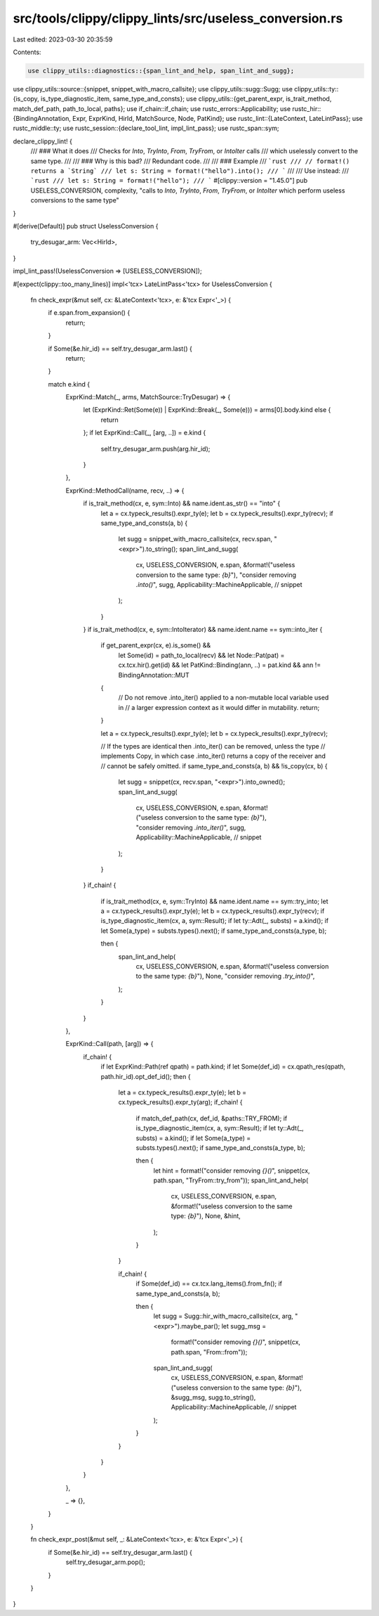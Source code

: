 src/tools/clippy/clippy_lints/src/useless_conversion.rs
=======================================================

Last edited: 2023-03-30 20:35:59

Contents:

.. code-block:: rs

    use clippy_utils::diagnostics::{span_lint_and_help, span_lint_and_sugg};
use clippy_utils::source::{snippet, snippet_with_macro_callsite};
use clippy_utils::sugg::Sugg;
use clippy_utils::ty::{is_copy, is_type_diagnostic_item, same_type_and_consts};
use clippy_utils::{get_parent_expr, is_trait_method, match_def_path, path_to_local, paths};
use if_chain::if_chain;
use rustc_errors::Applicability;
use rustc_hir::{BindingAnnotation, Expr, ExprKind, HirId, MatchSource, Node, PatKind};
use rustc_lint::{LateContext, LateLintPass};
use rustc_middle::ty;
use rustc_session::{declare_tool_lint, impl_lint_pass};
use rustc_span::sym;

declare_clippy_lint! {
    /// ### What it does
    /// Checks for `Into`, `TryInto`, `From`, `TryFrom`, or `IntoIter` calls
    /// which uselessly convert to the same type.
    ///
    /// ### Why is this bad?
    /// Redundant code.
    ///
    /// ### Example
    /// ```rust
    /// // format!() returns a `String`
    /// let s: String = format!("hello").into();
    /// ```
    ///
    /// Use instead:
    /// ```rust
    /// let s: String = format!("hello");
    /// ```
    #[clippy::version = "1.45.0"]
    pub USELESS_CONVERSION,
    complexity,
    "calls to `Into`, `TryInto`, `From`, `TryFrom`, or `IntoIter` which perform useless conversions to the same type"
}

#[derive(Default)]
pub struct UselessConversion {
    try_desugar_arm: Vec<HirId>,
}

impl_lint_pass!(UselessConversion => [USELESS_CONVERSION]);

#[expect(clippy::too_many_lines)]
impl<'tcx> LateLintPass<'tcx> for UselessConversion {
    fn check_expr(&mut self, cx: &LateContext<'tcx>, e: &'tcx Expr<'_>) {
        if e.span.from_expansion() {
            return;
        }

        if Some(&e.hir_id) == self.try_desugar_arm.last() {
            return;
        }

        match e.kind {
            ExprKind::Match(_, arms, MatchSource::TryDesugar) => {
                let (ExprKind::Ret(Some(e)) | ExprKind::Break(_, Some(e))) = arms[0].body.kind else {
                     return
                };
                if let ExprKind::Call(_, [arg, ..]) = e.kind {
                    self.try_desugar_arm.push(arg.hir_id);
                }
            },

            ExprKind::MethodCall(name, recv, ..) => {
                if is_trait_method(cx, e, sym::Into) && name.ident.as_str() == "into" {
                    let a = cx.typeck_results().expr_ty(e);
                    let b = cx.typeck_results().expr_ty(recv);
                    if same_type_and_consts(a, b) {
                        let sugg = snippet_with_macro_callsite(cx, recv.span, "<expr>").to_string();
                        span_lint_and_sugg(
                            cx,
                            USELESS_CONVERSION,
                            e.span,
                            &format!("useless conversion to the same type: `{b}`"),
                            "consider removing `.into()`",
                            sugg,
                            Applicability::MachineApplicable, // snippet
                        );
                    }
                }
                if is_trait_method(cx, e, sym::IntoIterator) && name.ident.name == sym::into_iter {
                    if get_parent_expr(cx, e).is_some() &&
                       let Some(id) = path_to_local(recv) &&
                       let Node::Pat(pat) = cx.tcx.hir().get(id) &&
                       let PatKind::Binding(ann, ..) = pat.kind &&
                       ann != BindingAnnotation::MUT
                    {
                        // Do not remove .into_iter() applied to a non-mutable local variable used in
                        // a larger expression context as it would differ in mutability.
                        return;
                    }

                    let a = cx.typeck_results().expr_ty(e);
                    let b = cx.typeck_results().expr_ty(recv);

                    // If the types are identical then .into_iter() can be removed, unless the type
                    // implements Copy, in which case .into_iter() returns a copy of the receiver and
                    // cannot be safely omitted.
                    if same_type_and_consts(a, b) && !is_copy(cx, b) {
                        let sugg = snippet(cx, recv.span, "<expr>").into_owned();
                        span_lint_and_sugg(
                            cx,
                            USELESS_CONVERSION,
                            e.span,
                            &format!("useless conversion to the same type: `{b}`"),
                            "consider removing `.into_iter()`",
                            sugg,
                            Applicability::MachineApplicable, // snippet
                        );
                    }
                }
                if_chain! {
                    if is_trait_method(cx, e, sym::TryInto) && name.ident.name == sym::try_into;
                    let a = cx.typeck_results().expr_ty(e);
                    let b = cx.typeck_results().expr_ty(recv);
                    if is_type_diagnostic_item(cx, a, sym::Result);
                    if let ty::Adt(_, substs) = a.kind();
                    if let Some(a_type) = substs.types().next();
                    if same_type_and_consts(a_type, b);

                    then {
                        span_lint_and_help(
                            cx,
                            USELESS_CONVERSION,
                            e.span,
                            &format!("useless conversion to the same type: `{b}`"),
                            None,
                            "consider removing `.try_into()`",
                        );
                    }
                }
            },

            ExprKind::Call(path, [arg]) => {
                if_chain! {
                    if let ExprKind::Path(ref qpath) = path.kind;
                    if let Some(def_id) = cx.qpath_res(qpath, path.hir_id).opt_def_id();
                    then {
                        let a = cx.typeck_results().expr_ty(e);
                        let b = cx.typeck_results().expr_ty(arg);
                        if_chain! {
                            if match_def_path(cx, def_id, &paths::TRY_FROM);
                            if is_type_diagnostic_item(cx, a, sym::Result);
                            if let ty::Adt(_, substs) = a.kind();
                            if let Some(a_type) = substs.types().next();
                            if same_type_and_consts(a_type, b);

                            then {
                                let hint = format!("consider removing `{}()`", snippet(cx, path.span, "TryFrom::try_from"));
                                span_lint_and_help(
                                    cx,
                                    USELESS_CONVERSION,
                                    e.span,
                                    &format!("useless conversion to the same type: `{b}`"),
                                    None,
                                    &hint,
                                );
                            }
                        }

                        if_chain! {
                            if Some(def_id) == cx.tcx.lang_items().from_fn();
                            if same_type_and_consts(a, b);

                            then {
                                let sugg = Sugg::hir_with_macro_callsite(cx, arg, "<expr>").maybe_par();
                                let sugg_msg =
                                    format!("consider removing `{}()`", snippet(cx, path.span, "From::from"));
                                span_lint_and_sugg(
                                    cx,
                                    USELESS_CONVERSION,
                                    e.span,
                                    &format!("useless conversion to the same type: `{b}`"),
                                    &sugg_msg,
                                    sugg.to_string(),
                                    Applicability::MachineApplicable, // snippet
                                );
                            }
                        }
                    }
                }
            },

            _ => {},
        }
    }

    fn check_expr_post(&mut self, _: &LateContext<'tcx>, e: &'tcx Expr<'_>) {
        if Some(&e.hir_id) == self.try_desugar_arm.last() {
            self.try_desugar_arm.pop();
        }
    }
}


